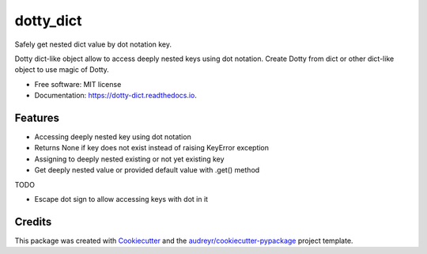 ==========
dotty_dict
==========


.. image:: https://img.shields.io/pypi/v/dotty_dict.svg
        :target: https://pypi.python.org/pypi/dotty_dict

.. image:: https://img.shields.io/travis/pawelzny/dotty_dict.svg
        :target: https://travis-ci.org/pawelzny/dotty_dict

.. image:: https://readthedocs.org/projects/dotty-dict/badge/?version=latest
        :target: https://dotty-dict.readthedocs.io/en/latest/?badge=latest
        :alt: Documentation Status

.. image:: https://pyup.io/repos/github/pawelzny/dotty_dict/shield.svg
     :target: https://pyup.io/repos/github/pawelzny/dotty_dict/
     :alt: Updates


Safely get nested dict value by dot notation key.

Dotty dict-like object allow to access deeply nested keys using dot notation.
Create Dotty from dict or other dict-like object to use magic of Dotty.


* Free software: MIT license
* Documentation: https://dotty-dict.readthedocs.io.


Features
--------
* Accessing deeply nested key using dot notation
* Returns None if key does not exist instead of raising KeyError exception
* Assigning to deeply nested existing or not yet existing key
* Get deeply nested value or provided default value with .get() method

TODO

* Escape dot sign to allow accessing keys with dot in it

Credits
-------

This package was created with Cookiecutter_ and the `audreyr/cookiecutter-pypackage`_ project template.

.. _Cookiecutter: https://github.com/audreyr/cookiecutter
.. _`audreyr/cookiecutter-pypackage`: https://github.com/audreyr/cookiecutter-pypackage

